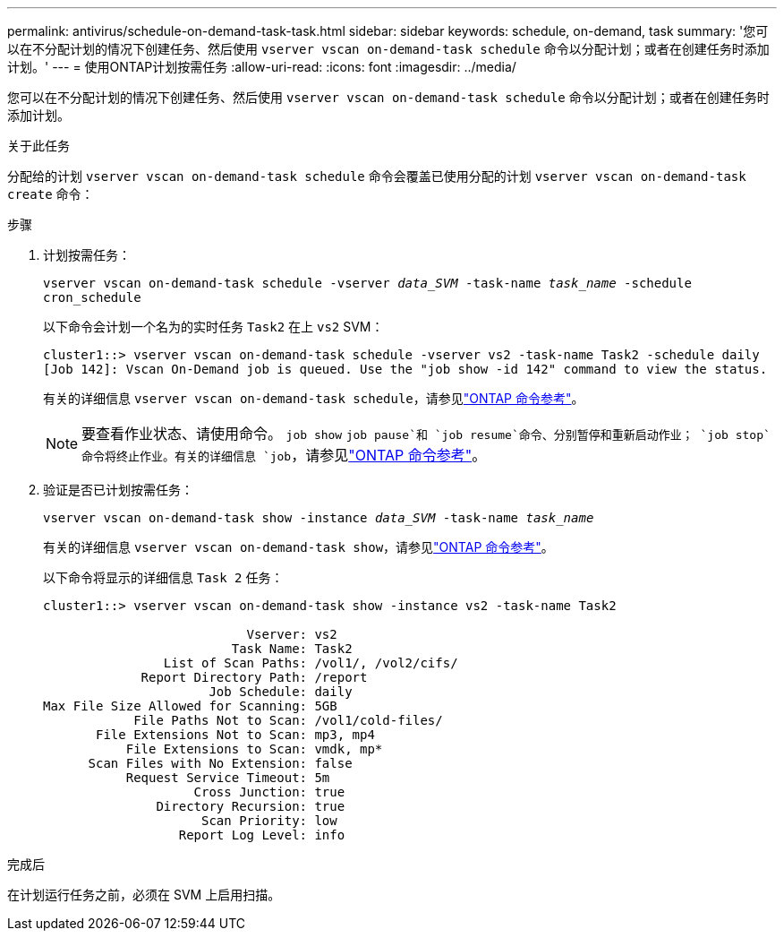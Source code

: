 ---
permalink: antivirus/schedule-on-demand-task-task.html 
sidebar: sidebar 
keywords: schedule, on-demand, task 
summary: '您可以在不分配计划的情况下创建任务、然后使用 `vserver vscan on-demand-task schedule` 命令以分配计划；或者在创建任务时添加计划。' 
---
= 使用ONTAP计划按需任务
:allow-uri-read: 
:icons: font
:imagesdir: ../media/


[role="lead"]
您可以在不分配计划的情况下创建任务、然后使用 `vserver vscan on-demand-task schedule` 命令以分配计划；或者在创建任务时添加计划。

.关于此任务
分配给的计划 `vserver vscan on-demand-task schedule` 命令会覆盖已使用分配的计划 `vserver vscan on-demand-task create` 命令：

.步骤
. 计划按需任务：
+
`vserver vscan on-demand-task schedule -vserver _data_SVM_ -task-name _task_name_ -schedule cron_schedule`

+
以下命令会计划一个名为的实时任务 `Task2` 在上 `vs2` SVM：

+
[listing]
----
cluster1::> vserver vscan on-demand-task schedule -vserver vs2 -task-name Task2 -schedule daily
[Job 142]: Vscan On-Demand job is queued. Use the "job show -id 142" command to view the status.
----
+
有关的详细信息 `vserver vscan on-demand-task schedule`，请参见link:https://docs.netapp.com/us-en/ontap-cli/vserver-vscan-on-demand-task-schedule.html["ONTAP 命令参考"^]。

+

NOTE: 要查看作业状态、请使用命令。 `job show` `job pause`和 `job resume`命令、分别暂停和重新启动作业； `job stop`命令将终止作业。有关的详细信息 `job`，请参见link:https://docs.netapp.com/us-en/ontap-cli/search.html?q=job["ONTAP 命令参考"^]。

. 验证是否已计划按需任务：
+
`vserver vscan on-demand-task show -instance _data_SVM_ -task-name _task_name_`

+
有关的详细信息 `vserver vscan on-demand-task show`，请参见link:https://docs.netapp.com/us-en/ontap-cli/vserver-vscan-on-demand-task-show.html["ONTAP 命令参考"^]。

+
以下命令将显示的详细信息 `Task 2` 任务：

+
[listing]
----
cluster1::> vserver vscan on-demand-task show -instance vs2 -task-name Task2

                           Vserver: vs2
                         Task Name: Task2
                List of Scan Paths: /vol1/, /vol2/cifs/
             Report Directory Path: /report
                      Job Schedule: daily
Max File Size Allowed for Scanning: 5GB
            File Paths Not to Scan: /vol1/cold-files/
       File Extensions Not to Scan: mp3, mp4
           File Extensions to Scan: vmdk, mp*
      Scan Files with No Extension: false
           Request Service Timeout: 5m
                    Cross Junction: true
               Directory Recursion: true
                     Scan Priority: low
                  Report Log Level: info
----


.完成后
在计划运行任务之前，必须在 SVM 上启用扫描。

